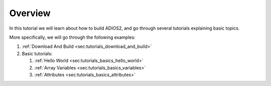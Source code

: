 Overview
========

In this tutorial we will learn about how to build ADIOS2, and go through several tutorials explaining basic topics.

More specifically, we will go through the following examples:

1. :ref:`Download And Build <sec:tutorials_download_and_build>`
2. Basic tutorials:

   1. :ref:`Hello World <sec:tutorials_basics_hello_world>`
   2. :ref:`Array Variables <sec:tutorials_basics_variables>`
   3. :ref:`Attributes <sec:tutorials_basics_attributes>`
